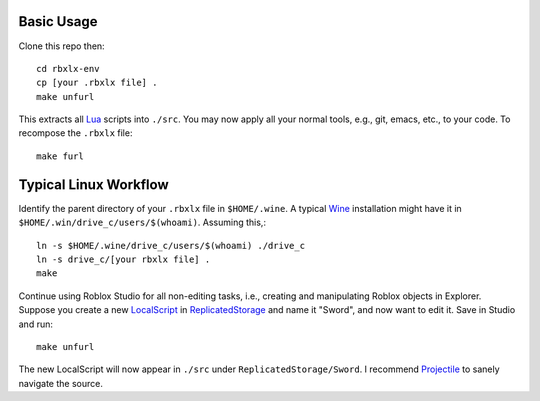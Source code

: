 |build-status|

.. COMMENTARY (see Makefile)

.. |build-status|
   image:: https://github.com/dickmao/rbxlx-env/workflows/CI/badge.svg
   :target: https://github.com/dickmao/rbxlx-env/actions
   :alt: Build Status

Basic Usage
===========
Clone this repo then::

   cd rbxlx-env
   cp [your .rbxlx file] .
   make unfurl

This extracts all Lua_ scripts into ``./src``.  You may now apply all your normal tools, e.g., git, emacs, etc., to your code.  To recompose the ``.rbxlx`` file::

   make furl

Typical Linux Workflow
======================
Identify the parent directory of your ``.rbxlx`` file in ``$HOME/.wine``.  A typical Wine_ installation might have it in ``$HOME/.win/drive_c/users/$(whoami)``.  Assuming this,::

   ln -s $HOME/.wine/drive_c/users/$(whoami) ./drive_c
   ln -s drive_c/[your rbxlx file] .
   make

Continue using Roblox Studio for all non-editing tasks, i.e., creating and manipulating Roblox objects in Explorer.  Suppose you create a new LocalScript_ in ReplicatedStorage_ and name it "Sword", and now want to edit it.  Save in Studio and run::

   make unfurl

The new LocalScript will now appear in ``./src`` under ``ReplicatedStorage/Sword``.  I recommend Projectile_ to sanely navigate the source.

.. _Wine: https://en.wikipedia.org/wiki/Wine_(software)
.. _Lua: http://lua.org/about.html
.. _LocalScript: https://developer.roblox.com/en-us/api-reference/class/LocalScript
.. _ReplicatedStorage: https://developer.roblox.com/en-us/api-reference/class/ReplicatedStorage
.. _Projectile: https://github.com/bbatsov/projectile
